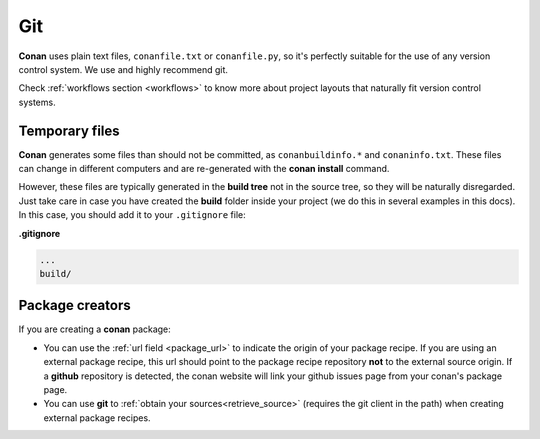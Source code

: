 
|git_logo| Git
_______________


**Conan** uses plain text files, ``conanfile.txt`` or ``conanfile.py``, so it's perfectly
suitable for the use of any version control system. We use and highly recommend git.

Check :ref:`workflows section <workflows>` to know more about project layouts that naturally fit version control systems.

Temporary files
===============

**Conan** generates some files than should not be committed, as ``conanbuildinfo.*`` and ``conaninfo.txt``.
These files can change in different computers and are re-generated with the **conan install** command.

However, these files are typically generated in the **build tree** not in the source tree, so they
will be naturally disregarded. Just take care in case you have created the **build** folder inside
your project (we do this in several examples in this docs). In this case, you should add it to your ``.gitignore`` file:

**.gitignore**

.. code-block:: text

   ...
   build/



Package creators
========================

If you are creating a **conan** package:

- You can use the :ref:`url field <package_url>` to indicate the origin of your package recipe. If you are using an
  external package recipe, this url should point to the package recipe repository **not** to the
  external source origin.
  If a **github** repository is detected, the conan website will link your github issues page from your conan's package page.
- You can use **git** to :ref:`obtain your sources<retrieve_source>` (requires the git client in the path)
  when creating external package recipes.

.. |git_logo| image:: ../images/git_logo.png
